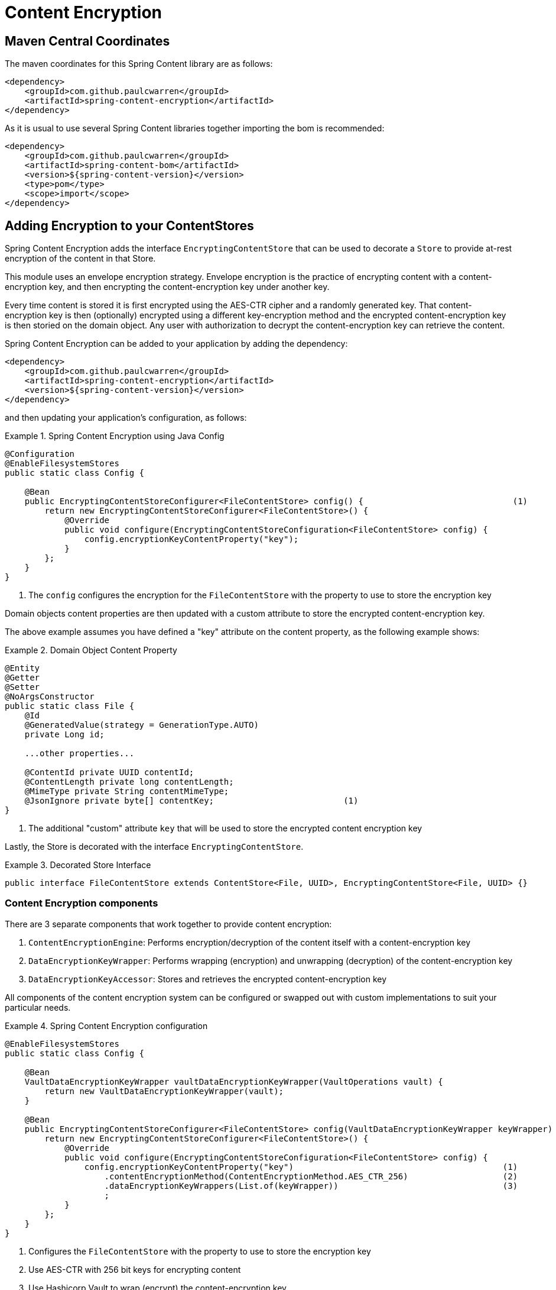 = Content Encryption

== Maven Central Coordinates
The maven coordinates for this Spring Content library are as follows:
```xml
<dependency>
    <groupId>com.github.paulcwarren</groupId>
    <artifactId>spring-content-encryption</artifactId>
</dependency>
```

As it is usual to use several Spring Content libraries together importing the bom is recommended:
```xml
<dependency>
    <groupId>com.github.paulcwarren</groupId>
    <artifactId>spring-content-bom</artifactId>
    <version>${spring-content-version}</version>
    <type>pom</type>
    <scope>import</scope>
</dependency>
```

== Adding Encryption to your ContentStores

Spring Content Encryption adds the interface `EncryptingContentStore` that can be used to decorate a `Store`
to provide at-rest encryption of the content in that Store.

This module uses an envelope encryption strategy.  Envelope encryption is the practice of encrypting content
with a content-encryption key, and then encrypting the content-encryption key under another key.

Every time
content is stored it is first encrypted using the AES-CTR cipher and a randomly generated key.  That
content-encryption key is then (optionally) encrypted using a different key-encryption method and the encrypted content-encryption key
is then storied on the domain object.  Any user with authorization to decrypt the content-encryption key can retrieve the content.

Spring Content Encryption can be added to your application by adding the dependency:

====
[source, xml]
----
<dependency>
    <groupId>com.github.paulcwarren</groupId>
    <artifactId>spring-content-encryption</artifactId>
    <version>${spring-content-version}</version>
</dependency>
----
====

and then updating your application's configuration, as follows:

.Spring Content Encryption using Java Config
====
[source, java]
----
@Configuration
@EnableFilesystemStores
public static class Config {

    @Bean
    public EncryptingContentStoreConfigurer<FileContentStore> config() {                              (1)
        return new EncryptingContentStoreConfigurer<FileContentStore>() {
            @Override
            public void configure(EncryptingContentStoreConfiguration<FileContentStore> config) {
                config.encryptionKeyContentProperty("key");
            }
        };
    }
}
----
1. The `config` configures the encryption for the `FileContentStore` with the property to use to store the encryption key
====

Domain objects content properties are then updated with a custom attribute to store the encrypted content-encryption key.

The above example assumes you have defined a "key" attribute on the content property, as the following example shows:

.Domain Object Content Property
====
[source, java]
----
@Entity
@Getter
@Setter
@NoArgsConstructor
public static class File {
    @Id
    @GeneratedValue(strategy = GenerationType.AUTO)
    private Long id;

    ...other properties...

    @ContentId private UUID contentId;
    @ContentLength private long contentLength;
    @MimeType private String contentMimeType;
    @JsonIgnore private byte[] contentKey;                          (1)
}
----
1. The additional "custom" attribute `key` that will be used to store the encrypted content encryption key
====

Lastly, the Store is decorated with the interface `EncryptingContentStore`.

.Decorated Store Interface
====
[source, java]
----
public interface FileContentStore extends ContentStore<File, UUID>, EncryptingContentStore<File, UUID> {}
----
====

=== Content Encryption components

There are 3 separate components that work together to provide content encryption:

1. `ContentEncryptionEngine`: Performs encryption/decryption of the content itself with a content-encryption key
2. `DataEncryptionKeyWrapper`: Performs wrapping (encryption) and unwrapping (decryption) of the content-encryption key
3. `DataEncryptionKeyAccessor`: Stores and retrieves the encrypted content-encryption key

All components of the content encryption system can be configured or swapped out with custom implementations to suit your particular needs.

.Spring Content Encryption configuration
====
[source,java]
----
@EnableFilesystemStores
public static class Config {

    @Bean
    VaultDataEncryptionKeyWrapper vaultDataEncryptionKeyWrapper(VaultOperations vault) {
        return new VaultDataEncryptionKeyWrapper(vault);
    }

    @Bean
    public EncryptingContentStoreConfigurer<FileContentStore> config(VaultDataEncryptionKeyWrapper keyWrapper) {
        return new EncryptingContentStoreConfigurer<FileContentStore>() {
            @Override
            public void configure(EncryptingContentStoreConfiguration<FileContentStore> config) {
                config.encryptionKeyContentProperty("key")                                          (1)
                    .contentEncryptionMethod(ContentEncryptionMethod.AES_CTR_256)                   (2)
                    .dataEncryptionKeyWrappers(List.of(keyWrapper))                                 (3)
                    ;
            }
        };
    }
}
----
1. Configures the `FileContentStore` with the property to use to store the encryption key
2. Use AES-CTR with 256 bit keys for encrypting content
3. Use Hashicorp Vault to wrap (encrypt) the content-encryption key
====

== Byte-Range Support

Support for byte-range requests is dependent on the encryption algorithm that is used for content encryption.

The default implementation using AES-CTR is capable of serving byte-ranges.
However, it depends on the type of backing storage how that happens exactly.

With S3 storage byte-ranges will be forwarded onto S3 for fetching and therefore only the
byte range need be decrypted before serving.  This is very efficient.

With storage that does not yet support byte ranges.  Filesystem for example.  The
byte range cannot be forwarded and the entire content is fetched and decrypted before
serving just the byte range.  This is less efficient but works and can be useful when, for
example, S3 storage is used in production, but filesystem is used in test.

== Getting Started
For a working example please refer to the getting started guide link:http://https://paulcwarren.github.io/spring-content/spring-content-with-encryption-docs/[here].